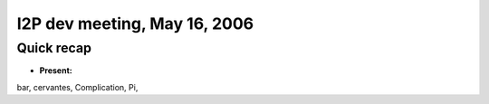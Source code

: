 I2P dev meeting, May 16, 2006
=============================

Quick recap
-----------

* **Present:**

bar,
cervantes,
Complication,
Pi,

